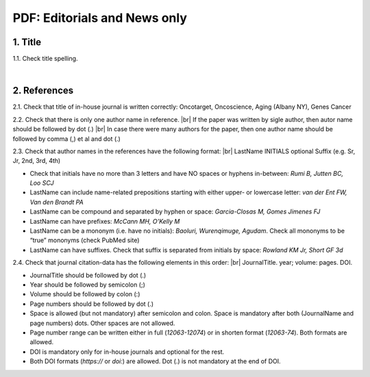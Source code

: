 .. _title_editorials_news:

PDF: Editorials and News only
=============================


1. Title
--------

1.1. Check title spelling.

|
2. References
-------------

2.1. Check that title of in-house journal is written correctly: 
Oncotarget, Oncoscience, Aging (Albany NY), Genes Cancer

2.2. Check that there is only one author name in reference. |br|
If the paper was written by sigle author, then autor name should be followed by dot (.) |br|
In case there were many authors for the paper, then one author name should be followed by comma (,) et al and dot (.)


.. image:: /_static/pic1_editor_auth_format.png
   :alt: Editorials Author format


2.3.	Check that author names in the references have the following format: |br|
LastName INITIALS optional Suffix (e.g. Sr, Jr, 2nd, 3rd, 4th)

- Check that initials have no more than 3 letters and have NO spaces or hyphens in-between: `Rumi B, Jutten BC, Loo SCJ`

- LastName can include name-related prepositions starting with either upper- or lowercase letter: `van der Ent FW, Van den Brandt PA`

- LastName can be compound and separated by hyphen or space: `Garcia-Closas M, Gomes Jimenes FJ`

- LastName can have prefixes: `McCann MH, O’Kelly M`

- LastName can be a mononym (i.e. have no initials): `Baoluri, Wurenqimuge, Agudam`. Check all mononyms to be “true” mononyms (check PubMed site)

- LastName can have suffixes. Check that suffix is separated from initials by space: `Rowland KM Jr, Short GF 3d`

2.4. Check that journal citation-data has the following elements in this order: |br|
JournalTitle. year; volume: pages. DOI.


.. image:: /_static/pic2_editor_citation_data.png
   :alt: Editorials Citation Data format


- JournalTitle should be followed by dot (.)


- Year should be followed by semicolon (;)


- Volume should be followed by colon (:)


- Page numbers should be followed by dot (.)


- Space is allowed (but not mandatory) after semicolon and colon. Space is mandatory after both (JournalName and page numbers) dots. Other spaces are not allowed.


- Page number range can be written either in full (`12063-12074`) or in shorten format (`12063-74`). Both formats are allowed.


- DOI is mandatory only for in-house journals and optional for the rest.


- Both DOI formats (`https://` or `doi:`) are allowed. Dot (.) is not mandatory at the end of DOI.


.. |br| raw:: html

   <br />
